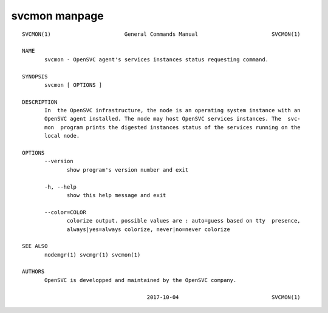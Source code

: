 svcmon manpage
--------------

::

	SVCMON(1)                       General Commands Manual                       SVCMON(1)
	
	NAME
	       svcmon - OpenSVC agent's services instances status requesting command.
	
	SYNOPSIS
	       svcmon [ OPTIONS ]
	
	DESCRIPTION
	       In  the OpenSVC infrastructure, the node is an operating system instance with an
	       OpenSVC agent installed. The node may host OpenSVC services instances. The  svc‐
	       mon  program prints the digested instances status of the services running on the
	       local node.
	
	OPTIONS
	       --version
	              show program's version number and exit
	
	       -h, --help
	              show this help message and exit
	
	       --color=COLOR
	              colorize output. possible values are : auto=guess based on tty  presence,
	              always|yes=always colorize, never|no=never colorize
	
	SEE ALSO
	       nodemgr(1) svcmgr(1) svcmon(1)
	
	AUTHORS
	       OpenSVC is developped and maintained by the OpenSVC company.
	
	                                       2017-10-04                             SVCMON(1)
